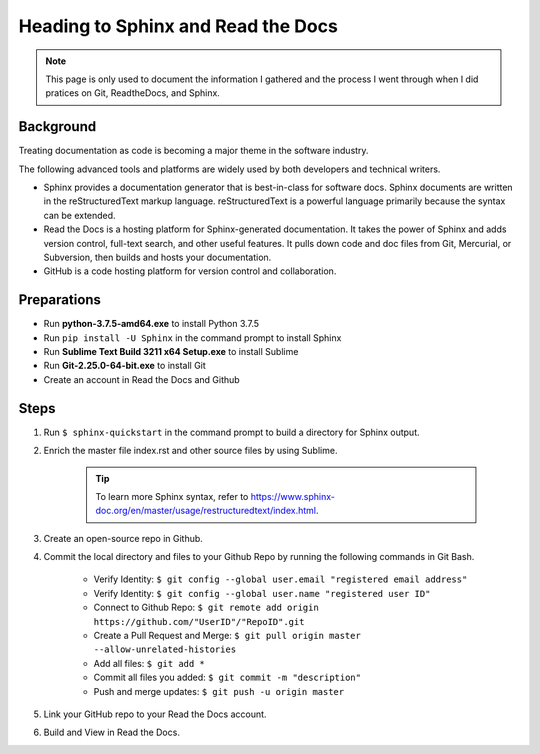 
====================================
Heading to Sphinx and Read the Docs
====================================


.. note:: This page is only used to document the information I gathered and the process I went through when I did pratices on Git, ReadtheDocs, and Sphinx.


Background
-----------
Treating documentation as code is becoming a major theme in the software industry.

The following advanced tools and platforms are widely used by both developers and technical writers.

* Sphinx provides a documentation generator that is best-in-class for software docs. Sphinx documents are written in the reStructuredText markup language. reStructuredText is a powerful language primarily because the syntax can be extended.

* Read the Docs is a hosting platform for Sphinx-generated documentation. It takes the power of Sphinx and adds version control, full-text search, and other useful features. It pulls down code and doc files from Git, Mercurial, or Subversion, then builds and hosts your documentation.

* GitHub is a code hosting platform for version control and collaboration.


Preparations
--------------
* Run **python-3.7.5-amd64.exe** to install Python 3.7.5
* Run ``pip install -U Sphinx`` in the command prompt to install Sphinx
* Run **Sublime Text Build 3211 x64 Setup.exe** to install Sublime
* Run **Git-2.25.0-64-bit.exe** to install Git
* Create an account in Read the Docs and Github


Steps
-------------------
#. Run ``$ sphinx-quickstart`` in the command prompt to build a directory for Sphinx output.
#. Enrich the master file index.rst and other source files by using Sublime. 

	.. tip:: To learn more Sphinx syntax, refer to https://www.sphinx-doc.org/en/master/usage/restructuredtext/index.html.

#. Create an open-source repo in Github.
#. Commit the local directory and files to your Github Repo by running the following commands in Git Bash.

	- Verify Identity: ``$ git config --global user.email "registered email address"``
	- Verify Identity: ``$ git config --global user.name "registered user ID"``
	- Connect to Github Repo: ``$ git remote add origin https://github.com/"UserID"/"RepoID".git``
	- Create a Pull Request and Merge: ``$ git pull origin master --allow-unrelated-histories``
	- Add all files: ``$ git add *``
	- Commit all files you added: ``$ git commit -m "description"``
	- Push and merge updates: ``$ git push -u origin master``

#. Link your GitHub repo to your Read the Docs account.
#. Build and View in Read the Docs.


